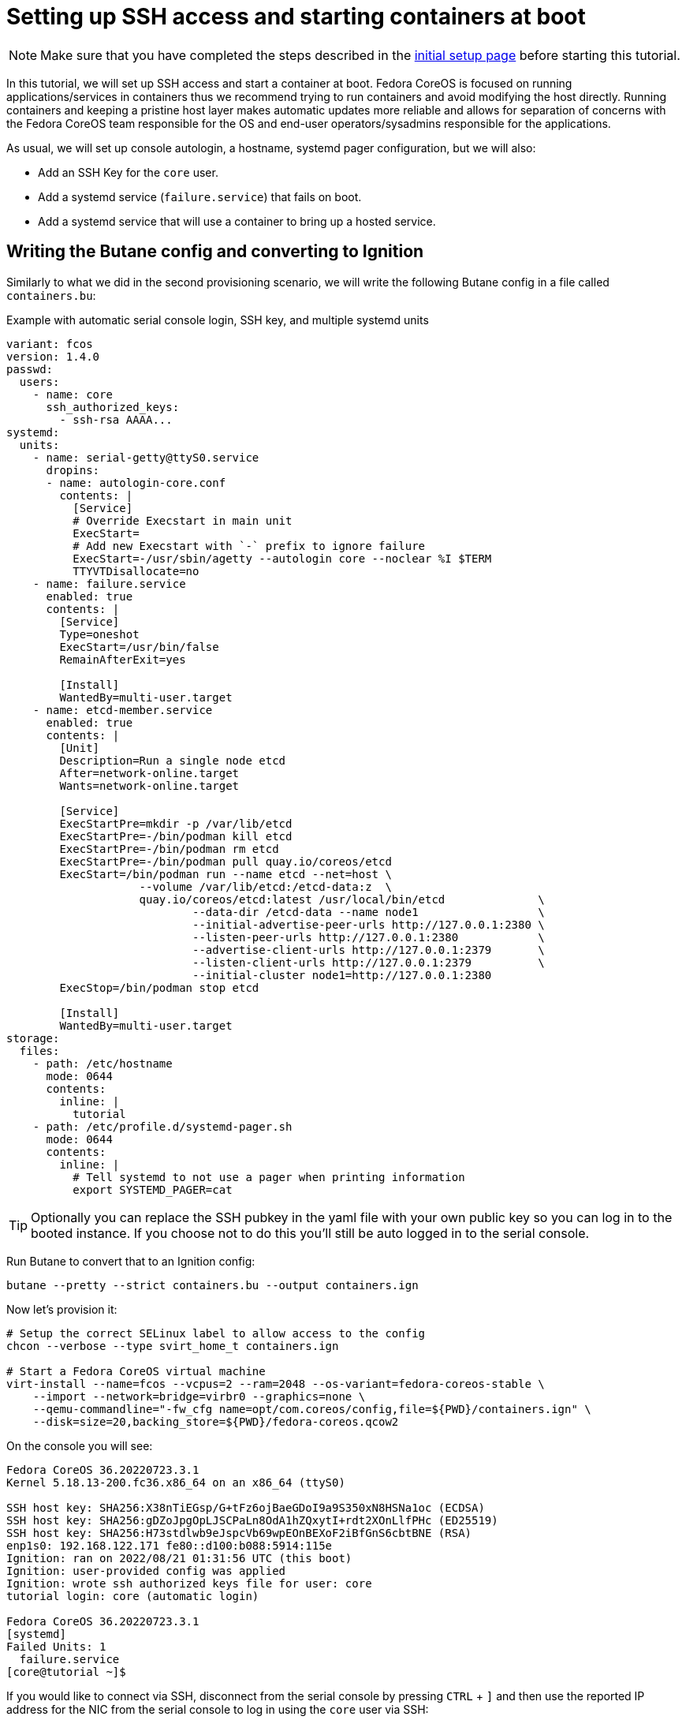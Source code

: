 = Setting up SSH access and starting containers at boot

NOTE: Make sure that you have completed the steps described in the xref:tutorial-setup.adoc[initial setup page] before starting this tutorial.

In this tutorial, we will set up SSH access and start a container at boot. Fedora CoreOS is focused on running applications/services in containers thus we recommend trying to run containers and avoid modifying the host directly. Running containers and keeping a pristine host layer makes automatic updates more reliable and allows for separation of concerns with the Fedora CoreOS team responsible for the OS and end-user operators/sysadmins responsible for the applications.

As usual, we will set up console autologin, a hostname, systemd pager configuration, but we will also:

* Add an SSH Key for the `core` user.
* Add a systemd service (`failure.service`) that fails on boot.
* Add a systemd service that will use a container to bring up a hosted service.

== Writing the Butane config and converting to Ignition

Similarly to what we did in the second provisioning scenario, we will write the following Butane config in a file called `containers.bu`:

.Example with automatic serial console login, SSH key, and multiple systemd units
[source,yaml]
----
variant: fcos
version: 1.4.0
passwd:
  users:
    - name: core
      ssh_authorized_keys:
        - ssh-rsa AAAA...
systemd:
  units:
    - name: serial-getty@ttyS0.service
      dropins:
      - name: autologin-core.conf
        contents: |
          [Service]
          # Override Execstart in main unit
          ExecStart=
          # Add new Execstart with `-` prefix to ignore failure
          ExecStart=-/usr/sbin/agetty --autologin core --noclear %I $TERM
          TTYVTDisallocate=no
    - name: failure.service
      enabled: true
      contents: |
        [Service]
        Type=oneshot
        ExecStart=/usr/bin/false
        RemainAfterExit=yes

        [Install]
        WantedBy=multi-user.target
    - name: etcd-member.service
      enabled: true
      contents: |
        [Unit]
        Description=Run a single node etcd
        After=network-online.target
        Wants=network-online.target

        [Service]
        ExecStartPre=mkdir -p /var/lib/etcd
        ExecStartPre=-/bin/podman kill etcd
        ExecStartPre=-/bin/podman rm etcd
        ExecStartPre=-/bin/podman pull quay.io/coreos/etcd
        ExecStart=/bin/podman run --name etcd --net=host \
                    --volume /var/lib/etcd:/etcd-data:z  \
                    quay.io/coreos/etcd:latest /usr/local/bin/etcd              \
                            --data-dir /etcd-data --name node1                  \
                            --initial-advertise-peer-urls http://127.0.0.1:2380 \
                            --listen-peer-urls http://127.0.0.1:2380            \
                            --advertise-client-urls http://127.0.0.1:2379       \
                            --listen-client-urls http://127.0.0.1:2379          \
                            --initial-cluster node1=http://127.0.0.1:2380
        ExecStop=/bin/podman stop etcd

        [Install]
        WantedBy=multi-user.target
storage:
  files:
    - path: /etc/hostname
      mode: 0644
      contents:
        inline: |
          tutorial
    - path: /etc/profile.d/systemd-pager.sh
      mode: 0644
      contents:
        inline: |
          # Tell systemd to not use a pager when printing information
          export SYSTEMD_PAGER=cat
----

TIP: Optionally you can replace the SSH pubkey in the yaml file with your own public key so you can log in to the booted instance. If you choose not to do this you'll still be auto logged in to the serial console.

Run Butane to convert that to an Ignition config:

[source,bash]
----
butane --pretty --strict containers.bu --output containers.ign
----

Now let's provision it:

[source,bash]
----
# Setup the correct SELinux label to allow access to the config
chcon --verbose --type svirt_home_t containers.ign

# Start a Fedora CoreOS virtual machine
virt-install --name=fcos --vcpus=2 --ram=2048 --os-variant=fedora-coreos-stable \
    --import --network=bridge=virbr0 --graphics=none \
    --qemu-commandline="-fw_cfg name=opt/com.coreos/config,file=${PWD}/containers.ign" \
    --disk=size=20,backing_store=${PWD}/fedora-coreos.qcow2
----

On the console you will see:

----
Fedora CoreOS 36.20220723.3.1
Kernel 5.18.13-200.fc36.x86_64 on an x86_64 (ttyS0)

SSH host key: SHA256:X38nTiEGsp/G+tFz6ojBaeGDoI9a9S350xN8HSNa1oc (ECDSA)
SSH host key: SHA256:gDZoJpgOpLJSCPaLn8OdA1hZQxytI+rdt2XOnLlfPHc (ED25519)
SSH host key: SHA256:H73stdlwb9eJspcVb69wpEOnBEXoF2iBfGnS6cbtBNE (RSA)
enp1s0: 192.168.122.171 fe80::d100:b088:5914:115e
Ignition: ran on 2022/08/21 01:31:56 UTC (this boot)
Ignition: user-provided config was applied
Ignition: wrote ssh authorized keys file for user: core
tutorial login: core (automatic login)

Fedora CoreOS 36.20220723.3.1
[systemd]
Failed Units: 1
  failure.service
[core@tutorial ~]$
----

If you would like to connect via SSH, disconnect from the serial console by pressing `CTRL` + `]` and then use the reported IP address for the NIC from the serial console to log in using the `core` user via SSH:

----
$ ssh core@192.168.122.171
The authenticity of host '192.168.122.171 (192.168.122.171)' can't be established.
ED25519 key fingerprint is SHA256:gDZoJpgOpLJSCPaLn8OdA1hZQxytI+rdt2XOnLlfPHc.
This key is not known by any other names
Are you sure you want to continue connecting (yes/no/[fingerprint])? yes
Warning: Permanently added '192.168.122.171' (ED25519) to the list of known hosts.
Fedora CoreOS 36.20220723.3.1
Tracker: https://github.com/coreos/fedora-coreos-tracker
Discuss: https://discussion.fedoraproject.org/tag/coreos

Last login: Sun Aug 21 01:32:09 2022
[systemd]
Failed Units: 1
  failure.service
----

The `Failed Units` message is coming from the https://github.com/coreos/console-login-helper-messages[console login helper messages] helpers. This particular helper shows us when `systemd` has services that are in a failed state. In this case we made `failure.service` with `ExecStart=/usr/bin/false`, so we intentionally created a service that will always fail in order to illustrate the helper messages.

Now that we’re up and don’t have any real failures we can check out the service that we care about (`etcd-member.service`):

----
[core@tutorial ~]$ systemctl status --full etcd-member.service
● etcd-member.service - Run a single node etcd
     Loaded: loaded (/etc/systemd/system/etcd-member.service; enabled; vendor preset: enabled)
     Active: active (running) since Sun 2022-08-21 01:32:09 UTC; 2min 18s ago
    Process: 1608 ExecStartPre=mkdir -p /var/lib/etcd (code=exited, status=0/SUCCESS)
    Process: 1610 ExecStartPre=/bin/podman kill etcd (code=exited, status=125)
    Process: 1649 ExecStartPre=/bin/podman rm etcd (code=exited, status=1/FAILURE)
    Process: 1657 ExecStartPre=/bin/podman pull quay.io/coreos/etcd (code=exited, status=0/SUCCESS)
   Main PID: 1706 (podman)
      Tasks: 10 (limit: 2254)
     Memory: 91.5M
        CPU: 4.978s
     CGroup: /system.slice/etcd-member.service
             ├─ 1706 /bin/podman run ...
             └─ 1724 /usr/bin/conmon ...

Aug 21 01:32:10 tutorial etcd[1724]: 2022-08-21 01:32:10.719193 N | etcdserver/membership: set the initial cluster version to 3.3
Aug 21 01:32:10 tutorial etcd[1724]: 2022-08-21 01:32:10.719548 I | etcdserver/api: enabled capabilities for version 3.3
Aug 21 01:32:10 tutorial podman[1706]: 2022-08-21 01:32:10.719193 N | etcdserver/membership: set the initial cluster version to 3.3
Aug 21 01:32:10 tutorial podman[1706]: 2022-08-21 01:32:10.719548 I | etcdserver/api: enabled capabilities for version 3.3
Aug 21 01:32:10 tutorial podman[1706]: 2022-08-21 01:32:10.719595 I | etcdserver: published {Name:node1 ClientURLs:[http://127.0.0.1:2379]} to cluster 1c45a069f3a1d796
Aug 21 01:32:10 tutorial podman[1706]: 2022-08-21 01:32:10.719968 I | embed: ready to serve client requests
Aug 21 01:32:10 tutorial etcd[1724]: 2022-08-21 01:32:10.719595 I | etcdserver: published {Name:node1 ClientURLs:[http://127.0.0.1:2379]} to cluster 1c45a069f3a1d796
Aug 21 01:32:10 tutorial etcd[1724]: 2022-08-21 01:32:10.719968 I | embed: ready to serve client requests
Aug 21 01:32:10 tutorial etcd[1724]: 2022-08-21 01:32:10.722332 N | embed: serving insecure client requests on 127.0.0.1:2379, this is strongly discouraged!
Aug 21 01:32:10 tutorial podman[1706]: 2022-08-21 01:32:10.722332 N | embed: serving insecure client requests on 127.0.0.1:2379, this is strongly discouraged!
----

We can also inspect the state of the container that was run by the systemd service:

----
[core@tutorial ~]$ sudo podman ps -a
CONTAINER ID  IMAGE                       COMMAND               CREATED         STATUS             PORTS       NAMES
9d854474bba7  quay.io/coreos/etcd:latest  /usr/local/bin/et...  11 minutes ago  Up 11 minutes ago              etcd
----

And we can set a key/value pair in etcd. For now let’s set the key `fedora` to the value `fun`:

----
[core@tutorial ~]$ curl -L -X PUT http://127.0.0.1:2379/v2/keys/fedora -d value="fun"
{"action":"set","node":{"key":"/fedora","value":"fun","modifiedIndex":4,"createdIndex":4}}
[core@tutorial ~]$ curl -L http://127.0.0.1:2379/v2/keys/ 2>/dev/null | jq .
{
  "action": "get",
  "node": {
    "dir": true,
    "nodes": [
      {
        "key": "/fedora",
        "value": "fun",
        "modifiedIndex": 4,
        "createdIndex": 4
      }
    ]
  }
}
----

Looks like everything is working!

== Cleanup

Now let's take down the instance for the next test. Disconnect from the serial console by pressing `CTRL` + `]` or from SSH and then destroy the machine:

----
virsh destroy fcos
virsh undefine --remove-all-storage fcos
----

You may now proceed with the xref:tutorial-user-systemd-unit-on-boot.adoc[next tutorial].
